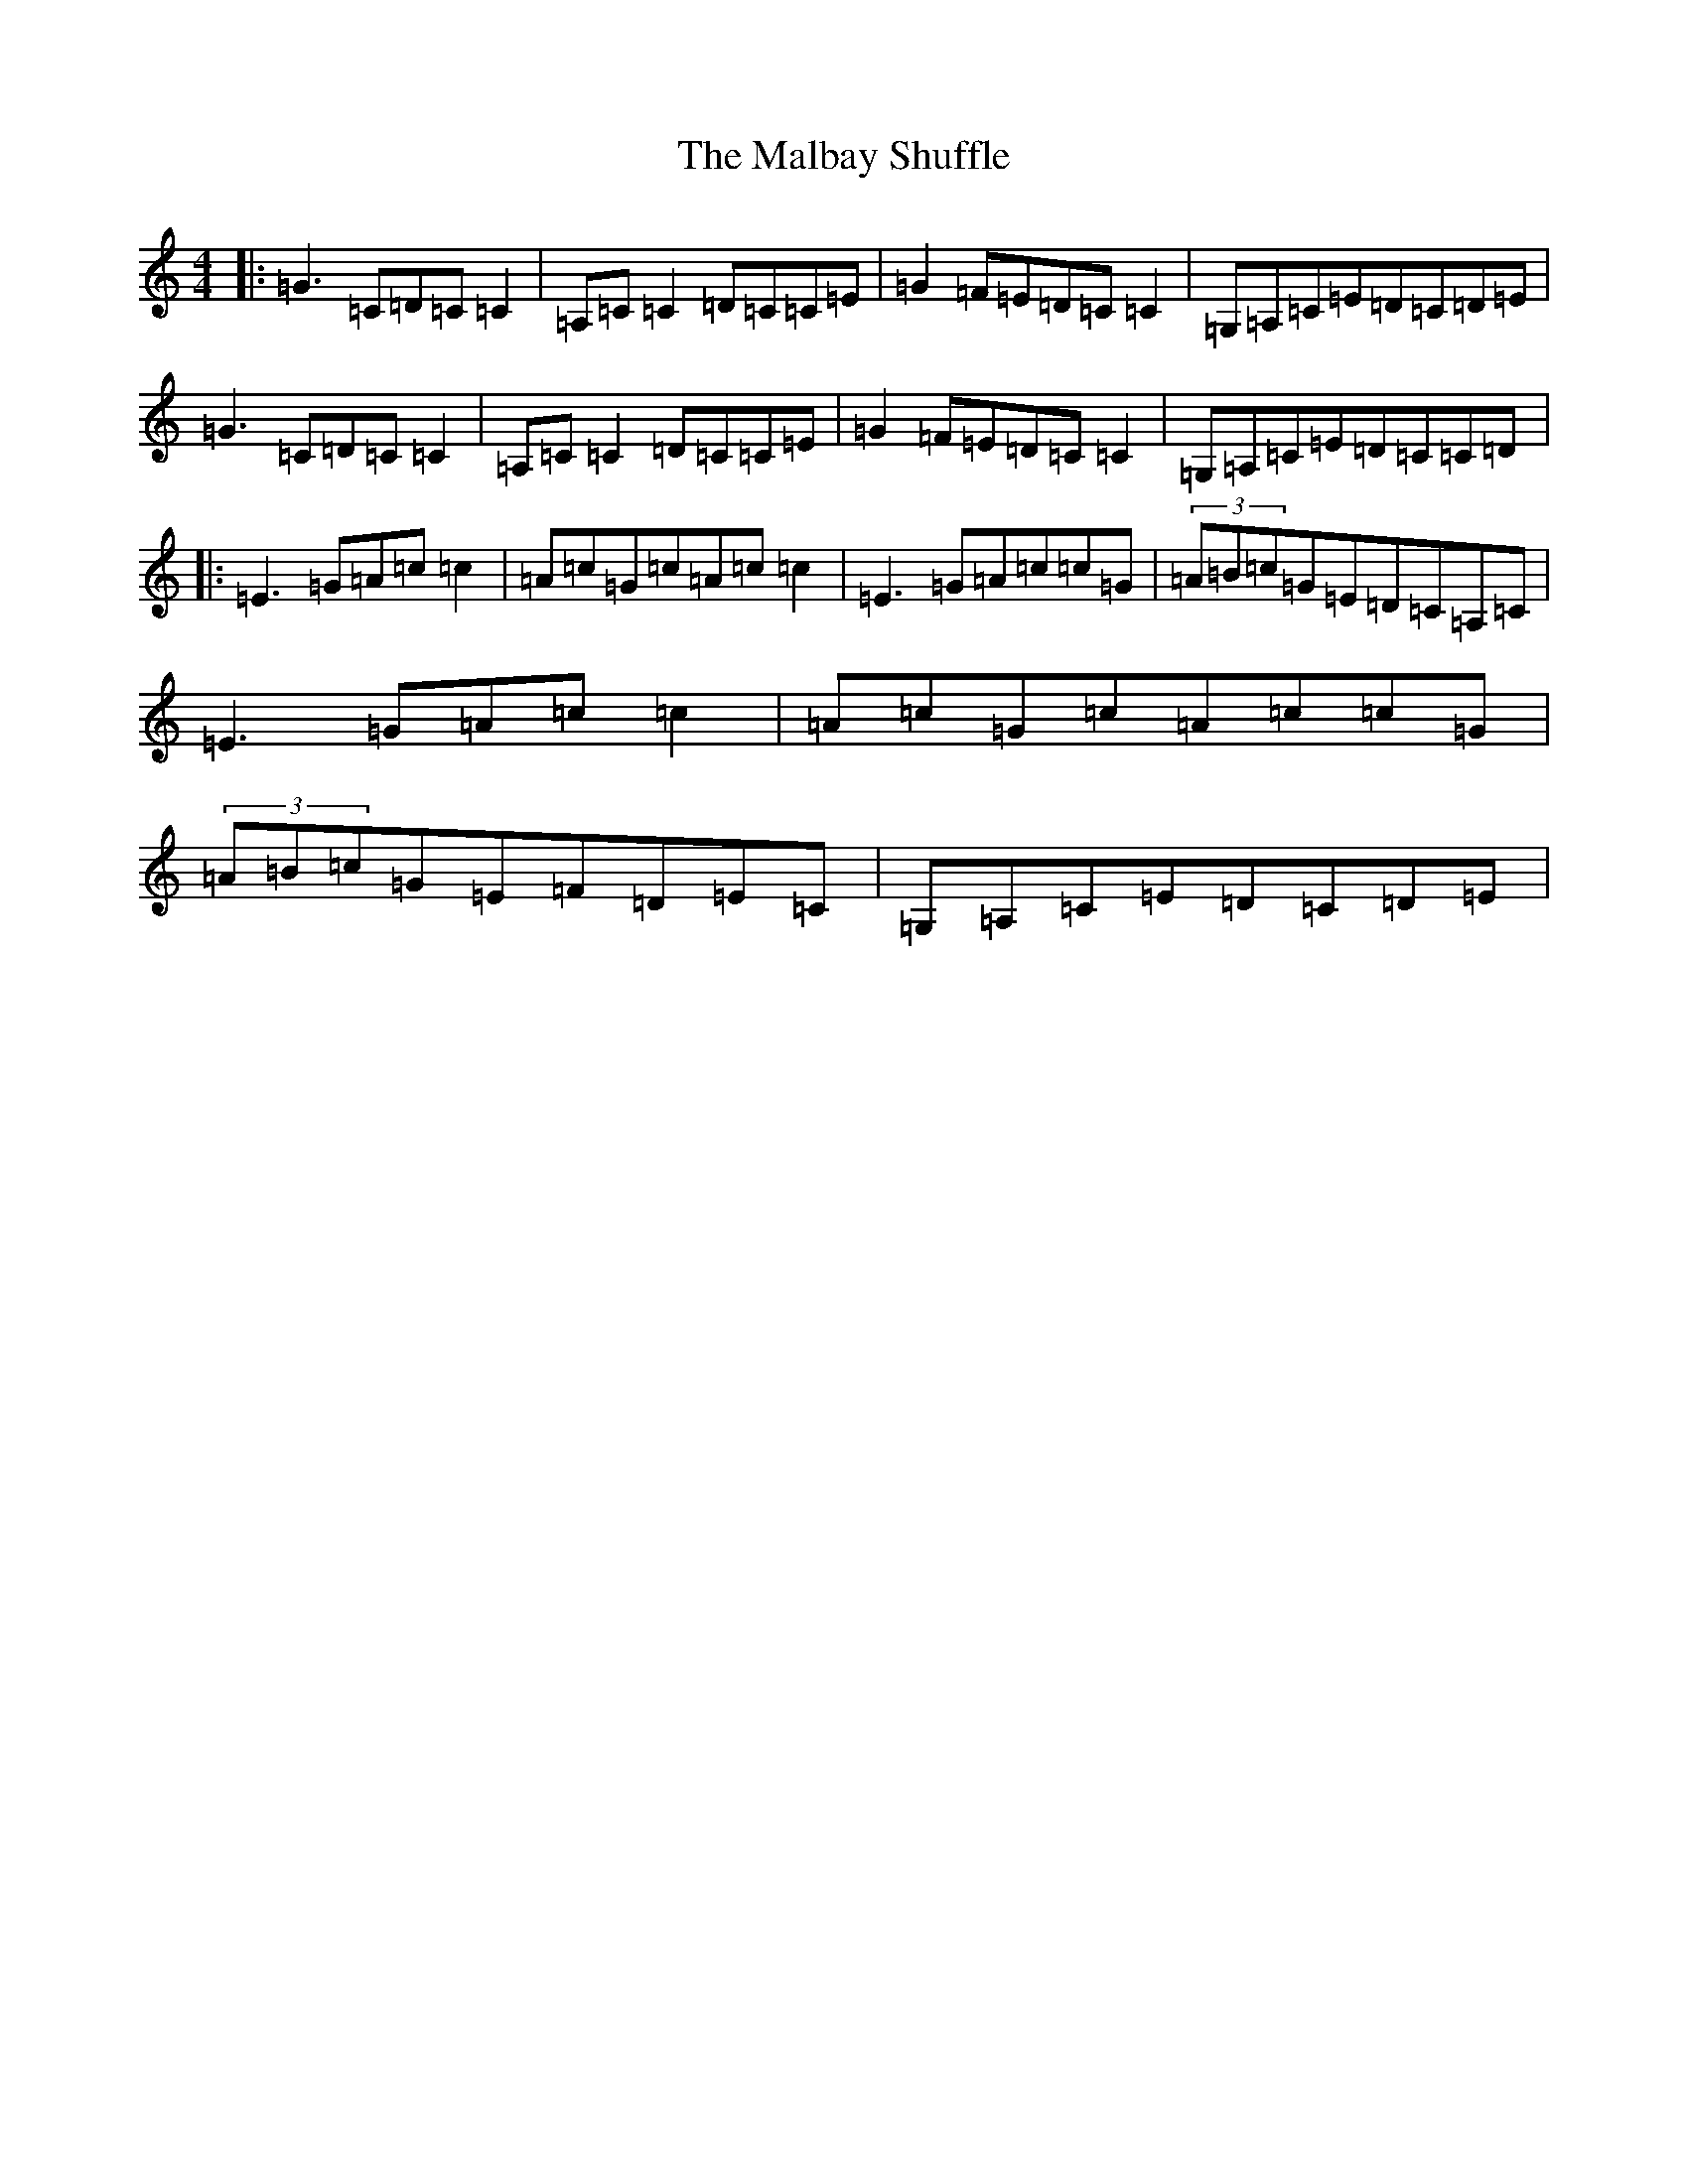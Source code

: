 X: 13307
T: Malbay Shuffle, The
S: https://thesession.org/tunes/1060#setting23459
R: reel
M:4/4
L:1/8
K: C Major
|:=G3=C=D=C=C2|=A,=C=C2=D=C=C=E|=G2=F=E=D=C=C2|=G,=A,=C=E=D=C=D=E|=G3=C=D=C=C2|=A,=C=C2=D=C=C=E|=G2=F=E=D=C=C2|=G,=A,=C=E=D=C=C=D|:=E3=G=A=c=c2|=A=c=G=c=A=c=c2|=E3=G=A=c=c=G|(3=A=B=c=G=E=D=C=A,=C|=E3=G=A=c=c2|=A=c=G=c=A=c=c=G|(3=A=B=c=G=E=F=D=E=C|=G,=A,=C=E=D=C=D=E|
